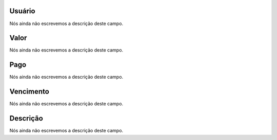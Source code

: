 
.. _boleto-id-user:

Usuário
--------

| Nós ainda não escrevemos a descrição deste campo.




.. _boleto-payment:

Valor
-----

| Nós ainda não escrevemos a descrição deste campo.




.. _boleto-status:

Pago
----

| Nós ainda não escrevemos a descrição deste campo.




.. _boleto-vencimento:

Vencimento
----------

| Nós ainda não escrevemos a descrição deste campo.




.. _boleto-description:

Descrição
-----------

| Nós ainda não escrevemos a descrição deste campo.



